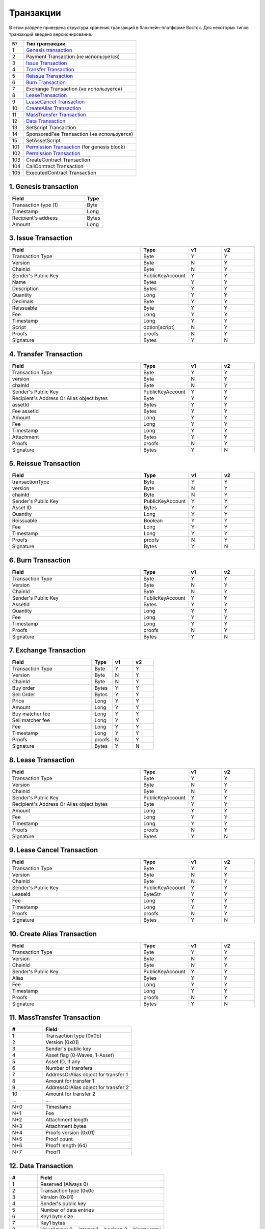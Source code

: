 Транзакции
=====================

В этом разделе приведена структура хранения транзакций в блокчейн-платформе Восток.
Для некоторых типов транзакций введено версионирование.

.. table:: Типы транзакций
===   ========================================================================================================================================================================================================
№	  Тип транзакции
===   ========================================================================================================================================================================================================
1	  `Genesis transaction <https://1.partner-net.vostoknodes.com:8443/transactions/info/LgdxnrTMbNmGJ7a1XB62wtaubm7aeDhkrWSPE5jpLENWpsGY1XeHQWVqkf5KywZTxBrn6sGJksgsdM2BCcTy52R>`_
2	  Payment Transaction (не используется)
3	  `Issue Transaction <https://1.partner-net.vostoknodes.com:8443/transactions/info/B4cFhfhTKhHLzpSKL4J6QgaApYorXzWfqjcx8q5Mh33w>`_
4	  `Transfer Transaction <https://1.partner-net.vostoknodes.com:8443/transactions/info/3jDSuDCxnYakMezZ8KeH7TYtJrNM6RLpAvP6hrDFN3gE>`_
5	  `Reissue Transaction <https://1.partner-net.vostoknodes.com:8443/transactions/info/4G7sWdcjWrkAemCt7z549m9vJbXS6i8ha6XCBN27ceXz>`_
6	  `Burn Transaction <https://1.partner-net.vostoknodes.com:8443/transactions/info/Bo7dde5ogLy5SWkexfiT3jNcZkBiSdq4GyRNPHso5WfV>`_
7	  Exchange Transaction (не используется)
8	  `LeaseTransaction <https://1.partner-net.vostoknodes.com:8443/transactions/info/Ewq1JmSVs38FBnEXK8AhdKRBFP9TP6mwbwm6ySfsBwCH>`_
9	  `LeaseCancel Transaction <https://1.partner-net.vostoknodes.com:8443/transactions/info/2SgUqYV5XPGzMwstSuwwtLe5WrFY4VEt2iGHZ5VLuv4B>`_
10	  `CreateAlias Transaction <https://1.partner-net.vostoknodes.com:8443/transactions/info/FheJMKF3b2nbzatoNXHyfUmUoR6x7sBJKLc7Yc2Sa4bm>`_
11	  `MassTransfer Transaction <https://1.partner-net.vostoknodes.com:8443/transactions/info/9Bu9jx2VVr4gRy9R2k3t7LmUFyv53UjnwwuCQE3XwyKu>`_
12	  `Data Transaction <https://1.partner-net.vostoknodes.com:8443/transactions/info/Et6mGUM7A9kSwHx6sxvUr1faJJS18hqkt9qT4jPGeuJv>`_
13	  SetScript Transaction
14	  SponsoredFee Transaction (не используется)
15    SetAssetScript
101   `Permission Transaction <https://1.partner-net.vostoknodes.com:8443/transactions/info/5eduZZDRsuh24xcXE1w8ZXmg51YxVebXwuZy5E2Rwbtw6mQMhPmbiJEoaARMFT5UvuxPbiBTzwHDyW3zefEb44P2>`_ (for genesis block) 
102   `Permission Transaction <https://1.partner-net.vostoknodes.com:8443/transactions/info/B8YHUmkqdD1xfcEVYnNGMYzWcrG7fgdvA6Em1Mg89Voz>`_
103   CreateContract Transaction
104   CallContract Transaction
105   ExecutedContract Transaction
===   ========================================================================================================================================================================================================

1. Genesis transaction
~~~~~~~~~~~~~~~~~~~~~~~
.. csv-table::
   :header: "Field","Type"
   :widths: 40, 10

   Transaction type (1),Byte
   Timestamp,Long
   Recipient's address,Bytes
   Amount,Long

3. Issue Transaction
~~~~~~~~~~~~~~~~~~~~~~~

.. csv-table::
   :header: "Field","Type","v1","v2"
   :widths: 40, 10, 10, 10

   Transaction Type,Byte,Y,Y
   Version,Byte,N,Y
   ChainId,Byte,N,Y
   Sender's Public Key,PublicKeyAccount,Y,Y
   Name,Bytes,Y,Y
   Description,Bytes,Y,Y
   Quantity,Long,Y,Y
   Decimals,Byte,Y,Y
   Reissuable,Byte,Y,Y
   Fee,Long,Y,Y
   Timestamp,Long,Y,Y
   Script,option[script],N,Y
   Proofs,proofs,N,Y
   Signature,Bytes,Y,N


4. Transfer Transaction
~~~~~~~~~~~~~~~~~~~~~~~

.. csv-table::
   :header: "Field","Type","v1","v2"
   :widths: 40, 10, 10, 10

    Transaction Type,Byte,Y,Y
    version,Byte,N,Y
    chainId,Byte,N,Y
    Sender's Public Key,PublicKeyAccount,Y,Y
    Recipient's Address Or Alias object bytes,Byte,Y,Y
    assetId,Bytes,Y,Y
    Fee assetId,Bytes,Y,Y
    Amount,Long,Y,Y
    Fee,Long,Y,Y
    Timestamp,Long,Y,Y
    Attachment,Bytes,Y,Y
    Proofs,proofs,N,Y
    Signature,Bytes,Y,N

5. Reissue Transaction
~~~~~~~~~~~~~~~~~~~~~~~

.. csv-table::
   :header: "Field","Type","v1","v2"
   :widths: 40, 10, 10, 10

   transactionType,Byte,Y,Y
   version,Byte,N,Y
   chainId,Byte,N,Y
   Sender's Public Key,PublicKeyAccount,Y,Y
   Asset ID,Bytes,Y,Y
   Quantity,Long,Y,Y
   Reissuable,Boolean,Y,Y
   Fee,Long,Y,Y
   Timestamp,Long,Y,Y
   Proofs,proofs,N,Y
   Signature,Bytes,Y,N

6. Burn Transaction
~~~~~~~~~~~~~~~~~~~~~~~

.. csv-table::
   :header: "Field","Type","v1","v2"
   :widths: 40, 10, 10, 10

    Transaction Type,Byte,Y,Y
    Version,Byte,N,Y
    ChainId,Byte,N,Y
    Sender's Public Key,PublicKeyAccount,Y,Y
    AssetId,Bytes,Y,Y
    Quantity,Long,Y,Y
    Fee,Long,Y,Y
    Timestamp,Long,Y,Y
    Proofs,proofs,N,Y
    Signature,Bytes,Y,N

7. Exchange Transaction
~~~~~~~~~~~~~~~~~~~~~~~~~

.. csv-table::
    :header: "Field","Type","v1","v2"
    :widths: 40, 10, 10, 10

    Transaction Type,Byte,Y,Y
    Version,Byte,N,Y
    ChainId,Byte,N,Y
    Buy order,Bytes,Y,Y
    Sell Order,Bytes,Y,Y
    Price,Long,Y,Y
    Amount,Long,Y,Y
    Buy matcher fee,Long,Y,Y
    Sell matcher fee,Long,Y,Y
    Fee,Long,Y,Y
    Timestamp,Long,Y,Y
    Proofs,proofs,N,Y
    Signature,Bytes,Y,N

8. Lease Transaction
~~~~~~~~~~~~~~~~~~~~~~~~~~~~~

.. csv-table::
   :header: "Field","Type","v1","v2"
   :widths: 40, 10, 10, 10

   Transaction Type,Byte,Y,Y
   Version,Byte,N,Y
   ChainId,Byte,N,Y
   Sender's Public Key,PublicKeyAccount,Y,Y
   Recipient's Address Or Alias object bytes,Byte,Y,Y
   Amount,Long,Y,Y
   Fee,Long,Y,Y
   Timestamp,Long,Y,Y
   Proofs,proofs,N,Y
   Signature,Bytes,Y,N

9. Lease Cancel Transaction
~~~~~~~~~~~~~~~~~~~~~~~~~~~~~~~~~~

.. csv-table::
   :header: "Field","Type","v1","v2"
   :widths: 40, 10, 10, 10

   Transaction Type,Byte,Y,Y
   Version,Byte,N,Y
   ChainId,Byte,N,Y
   Sender's Public Key,PublicKeyAccount,Y,Y
   LeaseId,ByteStr,Y,Y
   Fee,Long,Y,Y
   Timestamp,Long,Y,Y
   Proofs,proofs,N,Y
   Signature,Bytes,Y,N

10. Create Alias Transaction
~~~~~~~~~~~~~~~~~~~~~~~~~~~~~~~~~~

.. csv-table::
   :header: "Field","Type","v1","v2"
   :widths: 40, 10, 10, 10

   Transaction Type,Byte,Y,Y
   Version,Byte,N,Y
   ChainId,Byte,N,Y
   Sender's Public Key,PublicKeyAccount,Y,Y
   Alias,Bytes,Y,Y
   Fee,Long,Y,Y
   Timestamp,Long,Y,Y
   Proofs,proofs,N,Y
   Signature,Bytes,Y,N

11. MassTransfer Transaction
~~~~~~~~~~~~~~~~~~~~~~~~~~~~~~~~~~

.. csv-table::
   :header: "#","Field"
   :widths: 15, 40

   1,"Transaction type (0x0b)"
   2,"Version (0x01)"
   3,"Sender's public key"
   4,"Asset flag (0-Waves, 1-Asset)"
   5,"Asset ID, if any"
   6,"Number of transfers"
   7,"AddressOrAlias object for transfer 1"
   8,"Amount for transfer 1"
   9,"AddressOrAlias object for transfer 2"
   10,"Amount for transfer 2"
   ...,...
   "N+0",Timestamp
   "N+1",Fee
   "N+2","Attachment length"
   "N+3","Attachment bytes"
   "N+4","Proofs version (0x01)"
   "N+5","Proof count"
   "N+6","Proof1 length (64)"
   "N+7",Proof1

12. Data Transaction
~~~~~~~~~~~~~~~~~~~~~~~~~~~~~~~~~

.. csv-table::
   :header: "#","Field"
   :widths: 10, 45

   1,"Reserved (Always 0)"
   2,"Transaction type (0x0c"
   3,"Version (0x01)"
   4,"Sender's public key"
   5,"Number of data entries"
   6,"Key1 byte size"
   7,"Key1 bytes"
   8,"Value1 type: 0 = integer 1 = boolean 2 = binary array"
   9,"Value1 bytes"
   ...,...
   N,"Timestamp"
   "N+1",Fee
   "N+2","Proofs version (0x01)"
   "N+3","Proof count (1)"
   "N+4","Signature length (64)"
   "N+5","Signature"

13. SetScript Transaction
~~~~~~~~~~~~~~~~~~~~~~~~~~~~~~~~~

.. csv-table::
   :header: "Field","Type"
   :widths: 45, 15

   Transaction type (0x0e),Byte
   Version (0x01),Byte
   Sender's public key,Bytes
   Asset ID,Bytes
   Minimal fee in assets*,Long
   Fee,Long
   Timestamp,Long
   Proofs,Bytes


14. SponsoredFee Transaction
~~~~~~~~~~~~~~~~~~~~~~~~~~~~~~~~~

.. csv-table::
   :header: "Field","Type"
   :widths: 45, 15

   Transaction type (0x0e),Byte
   Version (0x01),Byte
   Sender's public key,Bytes
   Asset ID,Bytes
   Minimal fee in assets*,Long
   Fee,Long
   Timestamp,Long
   Proofs,Bytes

101. Permission Transaction (for genesis block)
~~~~~~~~~~~~~~~~~~~~~~~~~~~~~~~~~~~~~~~~~~~~~~~~~~~~

.. csv-table::
   :header: "Field","Type"
   :widths: 45, 15

    Transaction type,Byte
    Target Address Or Alias object, Byte
    Timestamp,timestamp
    Role, Byte

102. Permission Transaction
~~~~~~~~~~~~~~~~~~~~~~~~~~~~~~~~~

.. csv-table::
   :header: "Field","Type"
   :widths: 45, 15

    Empty, Byte
    Transaction type,Byte
    Version, Byte
    Sender's public key,Bytes
    Target Address Or Alias object, Byte
    Timestamp,timestamp
    OpType (Add/Remove), Byte
    Role, Byte
    [Optional] Due timestamp, timestamp

.. _CreateContractTransaction:

103. CreateContract Transaction
~~~~~~~~~~~~~~~~~~~~~~~~~~~~~~~~~

.. csv-table::
   :header: "Field","Type"
   :widths: 45, 15

   Transaction type,Byte
   Sender's public key, Bytes
   Fee,Long
   Timestamp,timestamp
   Proofs,Bytes
   Version, Byte
   Image,Bytes
   ImageHash,Bytes
   params, Bytes

.. _CallContractTransaction:   
   
104. CallContract Transaction
~~~~~~~~~~~~~~~~~~~~~~~~~~~~~~~~~

.. csv-table::
   :header: "Field","Type"
   :widths: 45, 15

   Transaction type,Byte
   Sender's public key, Bytes
   Fee,Long
   Timestamp,timestamp
   Proofs,Bytes
   Version, Byte
   contractId,Bytes
   params, Bytes

.. _ExecutedContractTransaction:

105. ExecutedContract Transaction
~~~~~~~~~~~~~~~~~~~~~~~~~~~~~~~~~

.. csv-table::
   :header: "Field","Type"
   :widths: 45, 15

   Transaction type,Byte
   Sender's public key, Bytes
   Fee,Long
   Timestamp,timestamp
   Proofs,Bytes
   Version, Byte
   tx, Bytes 
   results, Bytes

tx represents a set of CreateContract Transaction fields.

